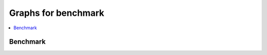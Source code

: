 
Graphs for benchmark
====================

.. contents::
    :local:

Benchmark
+++++++++

.. autosignature:: pymlbenchmark.plotting.plot_bench.plot_bench_results
